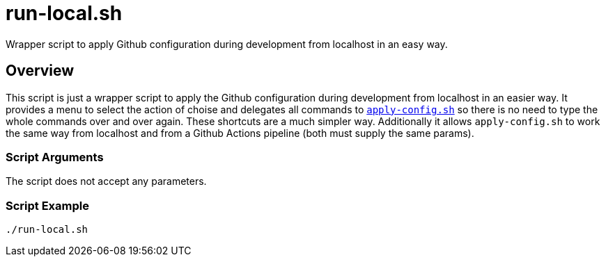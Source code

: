 = run-local.sh

// +-----------------------------------------------+
// |                                               |
// |    DO NOT EDIT HERE !!!!!                     |
// |                                               |
// |    File is auto-generated by pipline.         |
// |    Contents are based on bash script docs.    |
// |                                               |
// +-----------------------------------------------+


Wrapper script to apply Github configuration during development from localhost in an easy way.

== Overview

This script is just a wrapper script to apply the Github configuration during
development from localhost in an easier way. It provides a menu to select the action of choise and
delegates all commands to `xref:AUTO-GENERATED:bash-docs/src/main/github/apply-config-sh.adoc[apply-config.sh]`
so there is no need to type the whole commands over and over again. These shortcuts are a much
simpler way. Additionally it allows `apply-config.sh` to work the same way from localhost and from a
Github Actions pipeline (both must supply the same params).

=== Script Arguments

The script does not accept any parameters.

=== Script Example

[source, bash]

----
./run-local.sh
----
